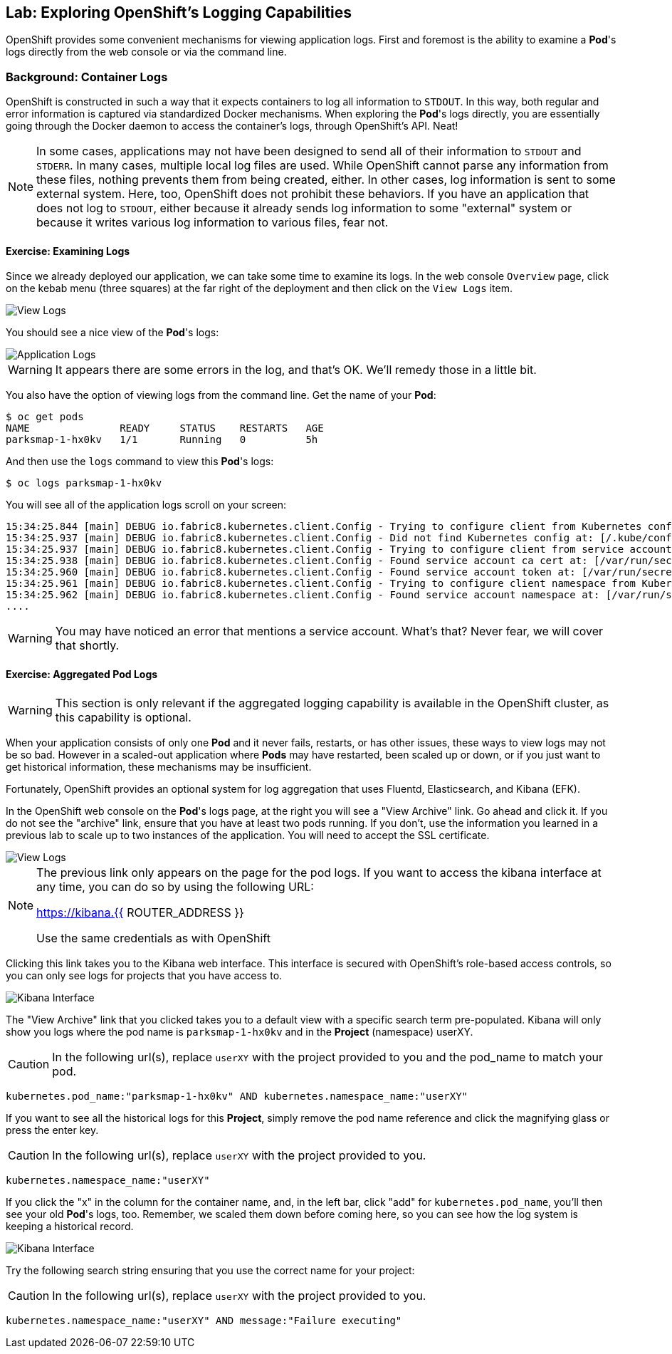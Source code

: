## Lab: Exploring OpenShift's Logging Capabilities

OpenShift provides some convenient mechanisms for viewing application logs.
First and foremost is the ability to examine a *Pod*'s logs directly from the
web console or via the command line.

### Background: Container Logs

OpenShift is constructed in such a way that it expects containers to log all
information to `STDOUT`. In this way, both regular and error information is
captured via standardized Docker mechanisms. When exploring the *Pod*'s logs
directly, you are essentially going through the Docker daemon to access the
container's logs, through OpenShift's API. Neat!

[NOTE]
====
In some cases, applications may not have been designed to send all of their
information to `STDOUT` and `STDERR`. In many cases, multiple local log files
are used. While OpenShift cannot parse any information from these files, nothing
prevents them from being created, either. In other cases, log information is
sent to some external system. Here, too, OpenShift does not prohibit these
behaviors. If you have an application that does not log to `STDOUT`, either because it
already sends log information to some "external" system or because it writes
various log information to various files, fear not.
====

#### Exercise: Examining Logs

Since we already deployed our application, we can take some time to examine its
logs. In the web console `Overview` page, click on the kebab menu (three squares) at the
far right of the deployment and then click on the `View Logs` item.

image::parksmap-logging-overview-view-log-menu.png[View Logs]

You should see a nice view of the *Pod*'s logs:

image::parksmap-logging-console-logs.png[Application Logs]

WARNING: It appears there are some errors in the log, and that's OK. We'll remedy those in a little bit.

You also have the option of viewing logs from the command line. Get the name of
your *Pod*:

[source,bash]
----
$ oc get pods
NAME               READY     STATUS    RESTARTS   AGE
parksmap-1-hx0kv   1/1       Running   0          5h
----

And then use the `logs` command to view this *Pod*'s logs:

[source,bash]
----
$ oc logs parksmap-1-hx0kv
----

You will see all of the application logs scroll on your screen:

[source,bash]
----
15:34:25.844 [main] DEBUG io.fabric8.kubernetes.client.Config - Trying to configure client from Kubernetes config...
15:34:25.937 [main] DEBUG io.fabric8.kubernetes.client.Config - Did not find Kubernetes config at: [/.kube/config]. Ignoring.
15:34:25.937 [main] DEBUG io.fabric8.kubernetes.client.Config - Trying to configure client from service account...
15:34:25.938 [main] DEBUG io.fabric8.kubernetes.client.Config - Found service account ca cert at: [/var/run/secrets/kubernetes.io/serviceaccount/ca.crt].
15:34:25.960 [main] DEBUG io.fabric8.kubernetes.client.Config - Found service account token at: [/var/run/secrets/kubernetes.io/serviceaccount/token].
15:34:25.961 [main] DEBUG io.fabric8.kubernetes.client.Config - Trying to configure client namespace from Kubernetes service account namespace path...
15:34:25.962 [main] DEBUG io.fabric8.kubernetes.client.Config - Found service account namespace at: [/var/run/secrets/kubernetes.io/serviceaccount/namespace].
....
----

WARNING: You may have noticed an error that mentions a service account. What's that?  Never fear, we will cover that shortly.

#### Exercise: Aggregated Pod Logs

WARNING: This section is only relevant if the aggregated logging
capability is available in the OpenShift cluster, as this capability is optional.

When your application consists of only one *Pod* and it never fails, restarts,
or has other issues, these ways to view logs may not be so bad. However in a
scaled-out application where *Pods* may have restarted, been scaled up or down,
or if you just want to get historical information, these mechanisms may be
insufficient.

Fortunately, OpenShift provides an optional system for log aggregation that uses
Fluentd, Elasticsearch, and Kibana (EFK).

In the OpenShift web console on the *Pod*'s logs page, at the right you will see
a "View Archive" link. Go ahead and click it. If you do not see the "archive" link, ensure that you have at least two pods running.  If you don't, use the information you learned in a previous lab to scale up to two instances of the application.  You will need to accept the SSL
certificate.

image::parksmap-logging-view-log-archive.png[View Logs]

[NOTE]
====
The previous link only appears on the page for the pod logs. If you want to access the kibana interface at any time, you can do so by using the following URL:

https://kibana.{{ ROUTER_ADDRESS }}

Use the same credentials as with OpenShift
====

Clicking this link takes you to the Kibana web interface. This interface is
secured with OpenShift's role-based access controls, so you can only see logs
for projects that you have access to.

image::parksmap-logging-kibana.png[Kibana Interface]

The "View Archive" link that you clicked takes you to a default view with a specific search term
pre-populated. Kibana will only show you logs where the pod name is
`parksmap-1-hx0kv` and in the *Project* (namespace) userXY.

CAUTION: In the following url(s), replace `userXY` with the project provided to you and the pod_name to match your pod.

[source,bash]
----
kubernetes.pod_name:"parksmap-1-hx0kv" AND kubernetes.namespace_name:"userXY"
----

If you want to see all the historical logs for this *Project*, simply remove the
pod name reference and click the magnifying glass or press the enter key.

CAUTION: In the following url(s), replace `userXY` with the project provided to you.

[source,bash,role=copypaste]
----
kubernetes.namespace_name:"userXY"
----

If you click the "x" in the column for the container name, and, in the left bar,
click "add" for `kubernetes.pod_name`, you'll then see your old *Pod*'s logs,
too. Remember, we scaled them down before coming here, so you can see how the
log system is keeping a historical record.

image::parksmap-logging-kibana-parksmap-headers.png[Kibana Interface]

Try the following search string ensuring that you use the correct name for your project:

CAUTION: In the following url(s), replace `userXY` with the project provided to you.

[source,bash,role=copypaste]
----
kubernetes.namespace_name:"userXY" AND message:"Failure executing"
----


